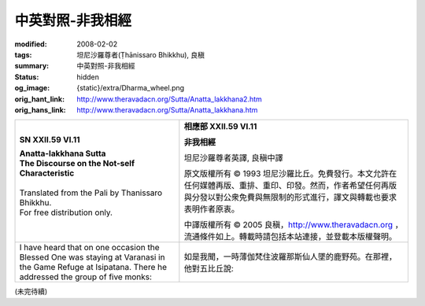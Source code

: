 中英對照-非我相經
=================

:modified: 2008-02-02
:tags: 坦尼沙羅尊者(Ṭhānissaro Bhikkhu), 良稹
:summary: 中英對照-非我相經
:status: hidden
:og_image: {static}/extra/Dharma_wheel.png
:orig_hant_link: http://www.theravadacn.org/Sutta/Anatta_lakkhana2.htm
:orig_hans_link: http://www.theravadacn.org/Sutta/Anatta_lakkhana.htm


.. role:: small
   :class: is-size-7


.. list-table::
   :class: table is-bordered is-striped is-narrow stack-th-td-on-mobile
   :widths: auto

   * - .. container:: has-text-centered

          **SN XXII.59 VI.11**

          | **Anatta-lakkhana Sutta**
          | **The Discourse on the Not-self Characteristic**
          |

          | Translated from the Pali by Thanissaro Bhikkhu.
          | For free distribution only.
          |

     - .. container:: has-text-centered

          **相應部 XXII.59 VI.11**

          **非我相經**

          坦尼沙羅尊者英譯, 良稹中譯

          原文版權所有 ©  1993 坦尼沙羅比丘。免費發行。本文允許在任何媒體再版、重排、重印、印發。然而，作者希望任何再版與分發以對公衆免費與無限制的形式進行，譯文與轉載也要求表明作者原衷。

          中譯版權所有 ©  2005 良稹，http://www.theravadacn.org ，流通條件如上。轉載時請包括本站連接，並登載本版權聲明。

   * - I have heard that on one occasion the Blessed One was staying at Varanasi in the Game Refuge at Isipatana. There he addressed the group of five monks:
     - 如是我聞，一時薄伽梵住波羅那斯仙人墜的鹿野苑。在那裡，他對五比丘說:

(未完待續)
